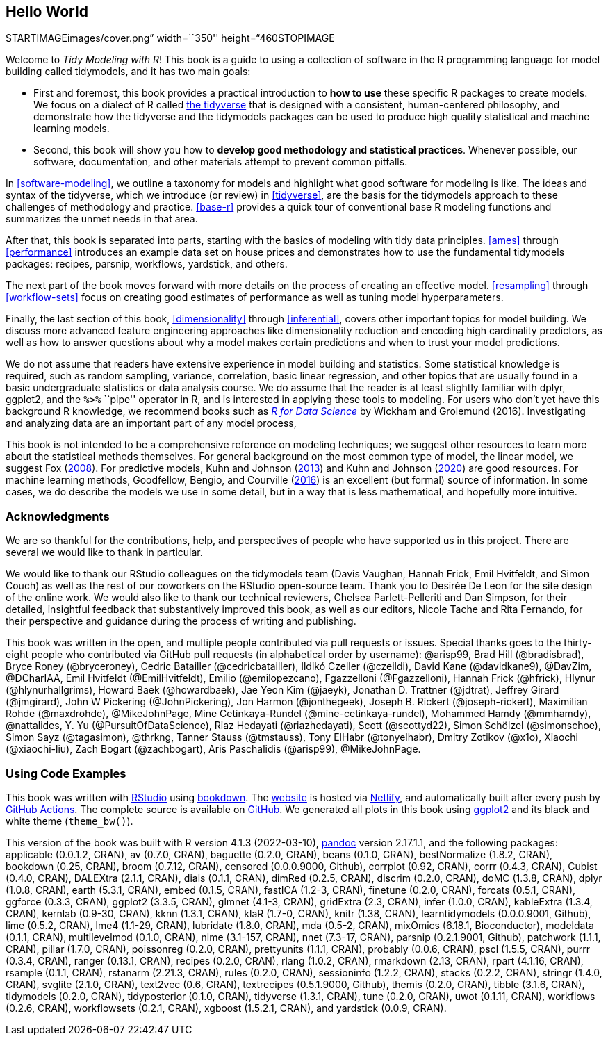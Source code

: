 == Hello World

STARTIMAGEimages/cover.png” width=``350'' height=“460STOPIMAGE

Welcome to _Tidy Modeling with R_! This book is a guide to using a collection of software in the R programming language for model building called [.pkg]#tidymodels#, and it has two main goals:

* First and foremost, this book provides a practical introduction to *how to use* these specific R packages to create models. We focus on a dialect of R called https://www.tidyverse.org/[the tidyverse] that is designed with a consistent, human-centered philosophy, and demonstrate how the tidyverse and the [.pkg]#tidymodels# packages can be used to produce high quality statistical and machine learning models.
* Second, this book will show you how to *develop good methodology and statistical practices*. Whenever possible, our software, documentation, and other materials attempt to prevent common pitfalls.

In <<software-modeling>>, we outline a taxonomy for models and highlight what good software for modeling is like. The ideas and syntax of the tidyverse, which we introduce (or review) in <<tidyverse>>, are the basis for the tidymodels approach to these challenges of methodology and practice. <<base-r>> provides a quick tour of conventional base R modeling functions and summarizes the unmet needs in that area.

After that, this book is separated into parts, starting with the basics of modeling with tidy data principles. <<ames>> through <<performance>> introduces an example data set on house prices and demonstrates how to use the fundamental tidymodels packages: [.pkg]#recipes#, [.pkg]#parsnip#, [.pkg]#workflows#, [.pkg]#yardstick#, and others.

The next part of the book moves forward with more details on the process of creating an effective model. <<resampling>> through <<workflow-sets>> focus on creating good estimates of performance as well as tuning model hyperparameters.

Finally, the last section of this book, <<dimensionality>> through <<inferential>>, covers other important topics for model building. We discuss more advanced feature engineering approaches like dimensionality reduction and encoding high cardinality predictors, as well as how to answer questions about why a model makes certain predictions and when to trust your model predictions.

We do not assume that readers have extensive experience in model building and statistics. Some statistical knowledge is required, such as random sampling, variance, correlation, basic linear regression, and other topics that are usually found in a basic undergraduate statistics or data analysis course. We do assume that the reader is at least slightly familiar with dplyr, ggplot2, and the `%>%` ``pipe'' operator in R, and is interested in applying these tools to modeling. For users who don’t yet have this background R knowledge, we recommend books such as https://r4ds.had.co.nz/[_R for Data Science_] by Wickham and Grolemund (2016). Investigating and analyzing data are an important part of any model process,

This book is not intended to be a comprehensive reference on modeling techniques; we suggest other resources to learn more about the statistical methods themselves. For general background on the most common type of model, the linear model, we suggest Fox (link:#ref-fox08[2008]). For predictive models, Kuhn and Johnson (link:#ref-apm[2013]) and Kuhn and Johnson (link:#ref-fes[2020]) are good resources. For machine learning methods, Goodfellow, Bengio, and Courville (link:#ref-Goodfellow[2016]) is an excellent (but formal) source of information. In some cases, we do describe the models we use in some detail, but in a way that is less mathematical, and hopefully more intuitive.

=== Acknowledgments

We are so thankful for the contributions, help, and perspectives of people who have supported us in this project. There are several we would like to thank in particular.

We would like to thank our RStudio colleagues on the [.pkg]#tidymodels# team (Davis Vaughan, Hannah Frick, Emil Hvitfeldt, and Simon Couch) as well as the rest of our coworkers on the RStudio open-source team. Thank you to Desirée De Leon for the site design of the online work. We would also like to thank our technical reviewers, Chelsea Parlett-Pelleriti and Dan Simpson, for their detailed, insightful feedback that substantively improved this book, as well as our editors, Nicole Tache and Rita Fernando, for their perspective and guidance during the process of writing and publishing.

This book was written in the open, and multiple people contributed via pull requests or issues. Special thanks goes to the thirty-eight people who contributed via GitHub pull requests (in alphabetical order by username): @arisp99, Brad Hill (@bradisbrad), Bryce Roney (@bryceroney), Cedric Batailler (@cedricbatailler), Ildikó Czeller (@czeildi), David Kane (@davidkane9), @DavZim, @DCharIAA, Emil Hvitfeldt (@EmilHvitfeldt), Emilio (@emilopezcano), Fgazzelloni (@Fgazzelloni), Hannah Frick (@hfrick), Hlynur (@hlynurhallgrims), Howard Baek (@howardbaek), Jae Yeon Kim (@jaeyk), Jonathan D. Trattner (@jdtrat), Jeffrey Girard (@jmgirard), John W Pickering (@JohnPickering), Jon Harmon (@jonthegeek), Joseph B. Rickert (@joseph-rickert), Maximilian Rohde (@maxdrohde), @MikeJohnPage, Mine Cetinkaya-Rundel (@mine-cetinkaya-rundel), Mohammed Hamdy (@mmhamdy), @nattalides, Y. Yu (@PursuitOfDataScience), Riaz Hedayati (@riazhedayati), Scott (@scottyd22), Simon Schölzel (@simonschoe), Simon Sayz (@tagasimon), @thrkng, Tanner Stauss (@tmstauss), Tony ElHabr (@tonyelhabr), Dmitry Zotikov (@x1o), Xiaochi (@xiaochi-liu), Zach Bogart (@zachbogart), Aris Paschalidis (@arisp99), @MikeJohnPage.

=== Using Code Examples

This book was written with http://www.rstudio.com/ide/[RStudio] using http://bookdown.org/[bookdown]. The https://tmwr.org[website] is hosted via http://netlify.com/[Netlify], and automatically built after every push by https://help.github.com/actions[GitHub Actions]. The complete source is available on https://github.com/tidymodels/TMwR[GitHub]. We generated all plots in this book using https://ggplot2.tidyverse.org/[ggplot2] and its black and white theme (`theme_bw()`).

This version of the book was built with R version 4.1.3 (2022-03-10), https://pandoc.org/[pandoc] version 2.17.1.1, and the following packages: applicable (0.0.1.2, CRAN), av (0.7.0, CRAN), baguette (0.2.0, CRAN), beans (0.1.0, CRAN), bestNormalize (1.8.2, CRAN), bookdown (0.25, CRAN), broom (0.7.12, CRAN), censored (0.0.0.9000, Github), corrplot (0.92, CRAN), corrr (0.4.3, CRAN), Cubist (0.4.0, CRAN), DALEXtra (2.1.1, CRAN), dials (0.1.1, CRAN), dimRed (0.2.5, CRAN), discrim (0.2.0, CRAN), doMC (1.3.8, CRAN), dplyr (1.0.8, CRAN), earth (5.3.1, CRAN), embed (0.1.5, CRAN), fastICA (1.2-3, CRAN), finetune (0.2.0, CRAN), forcats (0.5.1, CRAN), ggforce (0.3.3, CRAN), ggplot2 (3.3.5, CRAN), glmnet (4.1-3, CRAN), gridExtra (2.3, CRAN), infer (1.0.0, CRAN), kableExtra (1.3.4, CRAN), kernlab (0.9-30, CRAN), kknn (1.3.1, CRAN), klaR (1.7-0, CRAN), knitr (1.38, CRAN), learntidymodels (0.0.0.9001, Github), lime (0.5.2, CRAN), lme4 (1.1-29, CRAN), lubridate (1.8.0, CRAN), mda (0.5-2, CRAN), mixOmics (6.18.1, Bioconductor), modeldata (0.1.1, CRAN), multilevelmod (0.1.0, CRAN), nlme (3.1-157, CRAN), nnet (7.3-17, CRAN), parsnip (0.2.1.9001, Github), patchwork (1.1.1, CRAN), pillar (1.7.0, CRAN), poissonreg (0.2.0, CRAN), prettyunits (1.1.1, CRAN), probably (0.0.6, CRAN), pscl (1.5.5, CRAN), purrr (0.3.4, CRAN), ranger (0.13.1, CRAN), recipes (0.2.0, CRAN), rlang (1.0.2, CRAN), rmarkdown (2.13, CRAN), rpart (4.1.16, CRAN), rsample (0.1.1, CRAN), rstanarm (2.21.3, CRAN), rules (0.2.0, CRAN), sessioninfo (1.2.2, CRAN), stacks (0.2.2, CRAN), stringr (1.4.0, CRAN), svglite (2.1.0, CRAN), text2vec (0.6, CRAN), textrecipes (0.5.1.9000, Github), themis (0.2.0, CRAN), tibble (3.1.6, CRAN), tidymodels (0.2.0, CRAN), tidyposterior (0.1.0, CRAN), tidyverse (1.3.1, CRAN), tune (0.2.0, CRAN), uwot (0.1.11, CRAN), workflows (0.2.6, CRAN), workflowsets (0.2.1, CRAN), xgboost (1.5.2.1, CRAN), and yardstick (0.0.9, CRAN).

